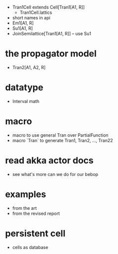 - Tran1Cell extends Cell[Tran1[A1, R]]
  - Tran1Cell.lattics
- short names in api
- Em1[A1, R]
- Su1[A1, R]
- JoinSemilattice[Tran1[A1, R]] -- use Su1
* the propagator model
- Tran2[A1, A2, R]
* datatype
- Interval math
* macro
- macro to use general Tran over PartialFunction
- macro `Tran` to generate Tran1, Tran2, ..., Tran22
* read akka actor docs
- see what's more can we do for our bebop
* examples
- from the art
- from the revised report
* persistent cell
- cells as database
